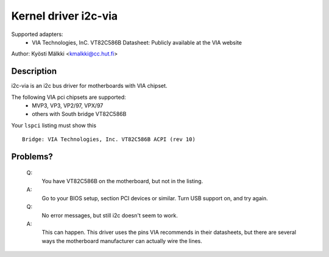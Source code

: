 =====================
Kernel driver i2c-via
=====================

Supported adapters:
  * VIA Technologies, InC. VT82C586B
    Datasheet: Publicly available at the VIA website

Author: Kyösti Mälkki <kmalkki@cc.hut.fi>

Description
-----------

i2c-via is an i2c bus driver for motherboards with VIA chipset.

The following VIA pci chipsets are supported:
 - MVP3, VP3, VP2/97, VPX/97
 - others with South bridge VT82C586B

Your ``lspci`` listing must show this ::

 Bridge: VIA Technologies, Inc. VT82C586B ACPI (rev 10)

Problems?
---------

 Q:
    You have VT82C586B on the motherboard, but not in the listing.

 A:
    Go to your BIOS setup, section PCI devices or similar.
    Turn USB support on, and try again.

 Q:
    No error messages, but still i2c doesn't seem to work.

 A:
    This can happen. This driver uses the pins VIA recommends in their
    datasheets, but there are several ways the motherboard manufacturer
    can actually wire the lines.
